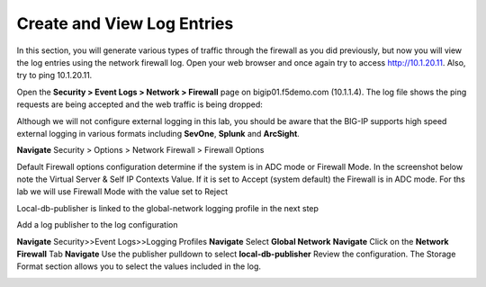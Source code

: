 Create and View Log Entries
---------------------------

In this section, you will generate various types of traffic through the
firewall as you did previously, but now you will view the log entries
using the network firewall log. Open your web browser and once again try
to access http://10.1.20.11. Also, try to ping 10.1.20.11.

Open the **Security > Event Logs > Network > Firewall** page on
bigip01.f5demo.com (10.1.1.4). The log file shows the ping requests
are being accepted and the web traffic is being dropped:

|image6|

Although we will not configure external logging in this lab, you should
be aware that the BIG-IP supports high speed external logging in various
formats including **SevOne**, **Splunk** and **ArcSight**.

.. |image6| image:: /_static/class1/image7.png
   :width: 6.49097in
   :height: 1in



**Navigate** Security > Options > Network Firewall > Firewall Options

Default Firewall options configuration determine if the system is in ADC mode or Firewall Mode. 
In the screenshot below note the Virtual Server & Self IP Contexts Value. If it is set to 
Accept (system default) the Firewall is in ADC mode. For ths lab we will use Firewall Mode 
with the value set to Reject

Local-db-publisher is linked to the global-network logging profile in the next step

|image267|

.. |image201| image:: /_static/class1/image201.png
   :width: 6.49097in
   :height: 7in

Add a log publisher to the log configuration 

**Navigate**  Security>>Event Logs>>Logging Profiles
**Navigate**  Select **Global Network**
**Navigate**  Click on the **Network Firewall** Tab
**Navigate**  Use the publisher pulldown to select **local-db-publisher**
Review the configuration. The Storage Format section allows you to select the values included in the log.

|image268|

.. |image202| image:: /_static/class1/image202.png
   :width: 6.49097in
   :height: 7in
.. |image267| image:: /_static/class1/image267.png
   :width: 6.49097in
   :height: 7in 
.. |image268| image:: /_static/class1/image268.png
   :width: 6.49097in
   :height: 7in 

